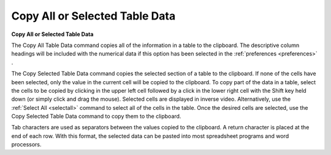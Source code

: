 .. _copytabledata: 

*******************************
Copy All or Selected Table Data
*******************************

**Copy All or Selected Table Data**

The Copy All Table Data command copies all of the information in a table to the clipboard. The descriptive column headings will be included with the numerical data if this option has been selected in the :ref:`preferences <preferences>` .

The Copy Selected Table Data command copies the selected section of a table to the clipboard. If none of the cells have been selected, only the value in the current cell will be copied to the clipboard. To copy part of the data in a table, select the cells to be copied by clicking in the upper left cell followed by a click in the lower right cell with the Shift key held down (or simply click and drag the mouse). Selected cells are displayed in inverse video. Alternatively, use the :ref:`Select All <selectall>`  command to select all of the cells in the table. Once the desired cells are selected, use the Copy Selected Table Data command to copy them to the clipboard.

Tab characters are used as separators between the values copied to the clipboard. A return character is placed at the end of each row. With this format, the selected data can be pasted into most spreadsheet programs and word processors.


